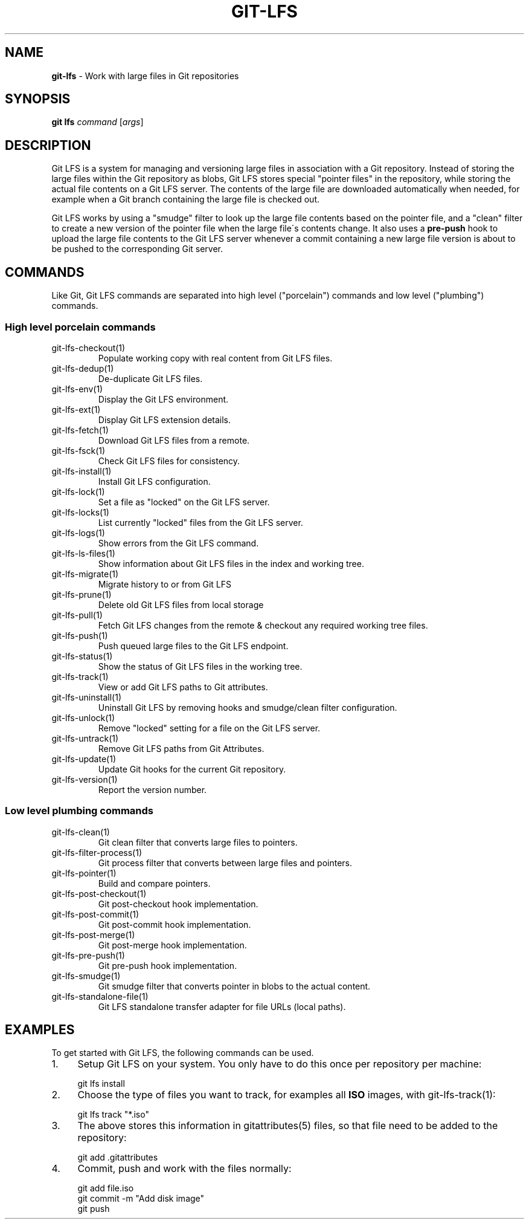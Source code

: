 .\" generated with Ronn/v0.7.3
.\" http://github.com/rtomayko/ronn/tree/0.7.3
.
.TH "GIT\-LFS" "1" "February 2022" "" ""
.
.SH "NAME"
\fBgit\-lfs\fR \- Work with large files in Git repositories
.
.SH "SYNOPSIS"
\fBgit lfs\fR \fIcommand\fR [\fIargs\fR]
.
.SH "DESCRIPTION"
Git LFS is a system for managing and versioning large files in association with a Git repository\. Instead of storing the large files within the Git repository as blobs, Git LFS stores special "pointer files" in the repository, while storing the actual file contents on a Git LFS server\. The contents of the large file are downloaded automatically when needed, for example when a Git branch containing the large file is checked out\.
.
.P
Git LFS works by using a "smudge" filter to look up the large file contents based on the pointer file, and a "clean" filter to create a new version of the pointer file when the large file\'s contents change\. It also uses a \fBpre\-push\fR hook to upload the large file contents to the Git LFS server whenever a commit containing a new large file version is about to be pushed to the corresponding Git server\.
.
.SH "COMMANDS"
Like Git, Git LFS commands are separated into high level ("porcelain") commands and low level ("plumbing") commands\.
.
.SS "High level porcelain commands"
.
.TP
git\-lfs\-checkout(1)
Populate working copy with real content from Git LFS files\.
.
.TP
git\-lfs\-dedup(1)
De\-duplicate Git LFS files\.
.
.TP
git\-lfs\-env(1)
Display the Git LFS environment\.
.
.TP
git\-lfs\-ext(1)
Display Git LFS extension details\.
.
.TP
git\-lfs\-fetch(1)
Download Git LFS files from a remote\.
.
.TP
git\-lfs\-fsck(1)
Check Git LFS files for consistency\.
.
.TP
git\-lfs\-install(1)
Install Git LFS configuration\.
.
.TP
git\-lfs\-lock(1)
Set a file as "locked" on the Git LFS server\.
.
.TP
git\-lfs\-locks(1)
List currently "locked" files from the Git LFS server\.
.
.TP
git\-lfs\-logs(1)
Show errors from the Git LFS command\.
.
.TP
git\-lfs\-ls\-files(1)
Show information about Git LFS files in the index and working tree\.
.
.TP
git\-lfs\-migrate(1)
Migrate history to or from Git LFS
.
.TP
git\-lfs\-prune(1)
Delete old Git LFS files from local storage
.
.TP
git\-lfs\-pull(1)
Fetch Git LFS changes from the remote & checkout any required working tree files\.
.
.TP
git\-lfs\-push(1)
Push queued large files to the Git LFS endpoint\.
.
.TP
git\-lfs\-status(1)
Show the status of Git LFS files in the working tree\.
.
.TP
git\-lfs\-track(1)
View or add Git LFS paths to Git attributes\.
.
.TP
git\-lfs\-uninstall(1)
Uninstall Git LFS by removing hooks and smudge/clean filter configuration\.
.
.TP
git\-lfs\-unlock(1)
Remove "locked" setting for a file on the Git LFS server\.
.
.TP
git\-lfs\-untrack(1)
Remove Git LFS paths from Git Attributes\.
.
.TP
git\-lfs\-update(1)
Update Git hooks for the current Git repository\.
.
.TP
git\-lfs\-version(1)
Report the version number\.
.
.SS "Low level plumbing commands"
.
.TP
git\-lfs\-clean(1)
Git clean filter that converts large files to pointers\.
.
.TP
git\-lfs\-filter\-process(1)
Git process filter that converts between large files and pointers\.
.
.TP
git\-lfs\-pointer(1)
Build and compare pointers\.
.
.TP
git\-lfs\-post\-checkout(1)
Git post\-checkout hook implementation\.
.
.TP
git\-lfs\-post\-commit(1)
Git post\-commit hook implementation\.
.
.TP
git\-lfs\-post\-merge(1)
Git post\-merge hook implementation\.
.
.TP
git\-lfs\-pre\-push(1)
Git pre\-push hook implementation\.
.
.TP
git\-lfs\-smudge(1)
Git smudge filter that converts pointer in blobs to the actual content\.
.
.TP
git\-lfs\-standalone\-file(1)
Git LFS standalone transfer adapter for file URLs (local paths)\.
.
.SH "EXAMPLES"
To get started with Git LFS, the following commands can be used\.
.
.IP "1." 4
Setup Git LFS on your system\. You only have to do this once per repository per machine:
.
.IP "" 4
.
.nf

git lfs install
.
.fi
.
.IP "" 0

.
.IP "2." 4
Choose the type of files you want to track, for examples all \fBISO\fR images, with git\-lfs\-track(1):
.
.IP "" 4
.
.nf

git lfs track "*\.iso"
.
.fi
.
.IP "" 0

.
.IP "3." 4
The above stores this information in gitattributes(5) files, so that file need to be added to the repository:
.
.IP "" 4
.
.nf

git add \.gitattributes
.
.fi
.
.IP "" 0

.
.IP "4." 4
Commit, push and work with the files normally:
.
.IP "" 4
.
.nf

git add file\.iso
git commit \-m "Add disk image"
git push
.
.fi
.
.IP "" 0

.
.IP "" 0

